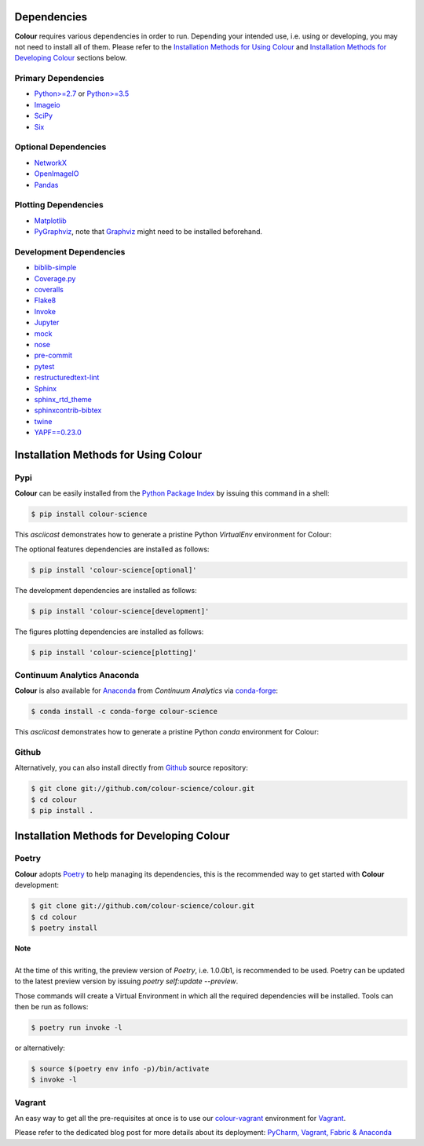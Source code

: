 .. title: Installation Guide
.. slug: installation-guide
.. date: 2015-11-24 09:38:23 UTC
.. tags: installation
.. category:
.. link:
.. description:
.. type: text

Dependencies
------------

**Colour** requires various dependencies in order to run. Depending your
intended use, i.e. using or developing, you may not need to install all of them.
Please refer to the `Installation Methods for Using Colour`_
and `Installation Methods for Developing Colour`_ sections below.

Primary Dependencies
^^^^^^^^^^^^^^^^^^^^

-   `Python>=2.7 <https://www.python.org/download/releases/>`_ or
    `Python>=3.5 <https://www.python.org/download/releases/>`_
-   `Imageio <http://imageio.github.io/>`_
-   `SciPy <http://www.scipy.org/>`_
-   `Six <https://pypi.org/project/six/>`_

Optional Dependencies
^^^^^^^^^^^^^^^^^^^^^

-   `NetworkX <https://networkx.github.io/>`_
-   `OpenImageIO <https://github.com/OpenImageIO/oiio>`_
-   `Pandas <https://pandas.pydata.org/>`_

Plotting Dependencies
^^^^^^^^^^^^^^^^^^^^^

-   `Matplotlib <http://matplotlib.org/>`_
-   `PyGraphviz <https://pygraphviz.github.io/>`_, note that
    `Graphviz <https://www.graphviz.org/>`_ might need to be installed
    beforehand.

Development Dependencies
^^^^^^^^^^^^^^^^^^^^^^^^^

-   `biblib-simple <https://pypi.org/project/biblib-simple/>`_
-   `Coverage.py <https://pypi.org/project/coverage/>`_
-   `coveralls <https://pypi.org/project/coveralls/>`_
-   `Flake8 <https://pypi.org/project/flake8/>`_
-   `Invoke <http://www.pyinvoke.org/>`_
-   `Jupyter <https://jupyter.org/>`_
-   `mock <https://pypi.org/project/mock/>`_
-   `nose <https://nose.readthedocs.io/en/latest>`_
-   `pre-commit <https://pre-commit.com/>`_
-   `pytest <https://docs.pytest.org/en/latest/>`_
-   `restructuredtext-lint <https://github.com/twolfson/restructuredtext-lint>`_
-   `Sphinx <https://sphinx-doc.org>`_
-   `sphinx_rtd_theme <https://github.com/rtfd/sphinx_rtd_theme/>`_
-   `sphinxcontrib-bibtex <https://sphinxcontrib-bibtex.readthedocs.io/>`_
-   `twine <https://pypi.org/project/twine/>`_
-   `YAPF==0.23.0 <https://github.com/google/yapf>`_

Installation Methods for Using Colour
-------------------------------------

Pypi
^^^^

**Colour** can be easily installed from the
`Python Package Index <https://pypi.org/project/colour-science/>`_ by
issuing this command in a shell:

.. code:: shell

    $ pip install colour-science

This *asciicast* demonstrates how to generate a pristine Python *VirtualEnv*
environment for Colour:

.. raw:: html

    <script type="text/javascript"
        src="https://asciinema.org/a/257384.js"
        id="asciicast-257384" async data-speed=3>
    </script>

The optional features dependencies are installed as follows:

.. code:: shell

    $ pip install 'colour-science[optional]'

The development dependencies are installed as follows:

.. code:: shell

    $ pip install 'colour-science[development]'

The figures plotting dependencies are installed as follows:

.. code:: shell

    $ pip install 'colour-science[plotting]'

Continuum Analytics Anaconda
^^^^^^^^^^^^^^^^^^^^^^^^^^^^

**Colour** is also available for `Anaconda <https://www.continuum.io/downloads>`_
from *Continuum Analytics* via `conda-forge <https://conda-forge.org/>`_:

.. code:: shell

    $ conda install -c conda-forge colour-science

This *asciicast* demonstrates how to generate a pristine Python *conda*
environment for Colour:

.. raw:: html

    <script type="text/javascript"
        src="https://asciinema.org/a/257385.js"
        id="asciicast-257385" async data-speed=3>
    </script>

Github
^^^^^^

Alternatively, you can also install directly from
`Github <https://github.com/colour-science/colour>`_ source repository:

.. code:: shell

    $ git clone git://github.com/colour-science/colour.git
    $ cd colour
    $ pip install .

Installation Methods for Developing Colour
------------------------------------------

Poetry
^^^^^^

**Colour** adopts `Poetry <https://poetry.eustace.io>`_ to help managing its
dependencies, this is the recommended way to get started with **Colour**
development:

.. code:: shell

    $ git clone git://github.com/colour-science/colour.git
    $ cd colour
    $ poetry install

.. class:: alert alert-dismissible alert-info

    | **Note**
    |
    | At the time of this writing, the preview version of *Poetry*, i.e. 1.0.0b1,
        is recommended to be used. Poetry can be updated to the latest preview
        version by issuing `poetry self:update --preview`.

Those commands will create a Virtual Environment in which all the required
dependencies will be installed. Tools can then be run as follows:

.. code:: shell

    $ poetry run invoke -l

or alternatively:

.. code:: shell

    $ source $(poetry env info -p)/bin/activate
    $ invoke -l

Vagrant
^^^^^^^

An easy way to get all the pre-requisites at once is to use our
`colour-vagrant <https://github.com/colour-science/colour-vagrant>`_
environment for `Vagrant <https://www.vagrantup.com/>`_.

Please refer to the dedicated blog post for more details about its deployment:
`PyCharm, Vagrant, Fabric & Anaconda </posts/pycharm-vagrant-fabric-anaconda/>`_
